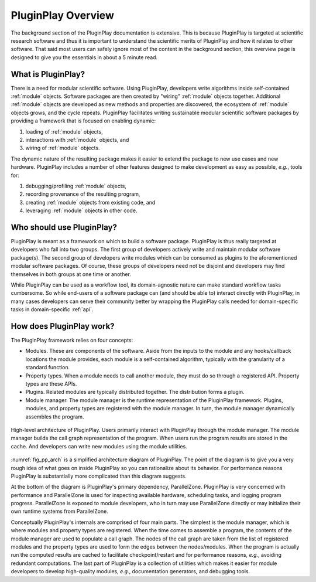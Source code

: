 .. Copyright 2022 NWChemEx-Project
..
.. Licensed under the Apache License, Version 2.0 (the "License");
.. you may not use this file except in compliance with the License.
.. You may obtain a copy of the License at
..
.. http://www.apache.org/licenses/LICENSE-2.0
..
.. Unless required by applicable law or agreed to in writing, software
.. distributed under the License is distributed on an "AS IS" BASIS,
.. WITHOUT WARRANTIES OR CONDITIONS OF ANY KIND, either express or implied.
.. See the License for the specific language governing permissions and
.. limitations under the License.

.. _pp_overview:

###################
PluginPlay Overview
###################

The background section of the PluginPlay documentation is extensive. This is
because PluginPlay is targeted at scientific research software and thus it
is important to understand the scientific merits of PluginPlay and how it
relates to other software. That said most users can safely ignore most of the
content in the background section, this overview page is designed to give you
the essentials in about a 5 minute read.

*******************
What is PluginPlay?
*******************

There is a need for modular scientific software. Using PluginPlay, developers
write algorithms inside self-contained :ref:`module` objects. Software packages
are then created by "wiring" :ref:`module` objects together. Additional
:ref:`module` objects are developed as new methods and properties are
discovered, the ecosystem of :ref:`module` objects grows, and the cycle
repeats. PluginPlay facilitates writing sustainable modular scientific software
packages by providing a framework that is focused on enabling dynamic:

#. loading of :ref:`module` objects,
#. interactions with :ref:`module` objects, and
#. wiring of :ref:`module` objects.

The dynamic nature of the resulting package makes it easier to extend the
package to new use cases and new hardware. PluginPlay includes a number of
other features designed to make development as easy as possible, *e.g.*, tools
for:

#. debugging/profiling :ref:`module` objects,
#. recording provenance of the resulting program,
#. creating :ref:`module` objects from existing code, and
#. leveraging :ref:`module` objects in other code.


**************************
Who should use PluginPlay?
**************************

PluginPlay is meant as a framework on which to build a software package.
PluginPlay is thus really targeted at developers who fall into two groups. The
first group of developers actively write and maintain modular software
package(s). The second group of developers write modules which can be consumed
as plugins to the aforementioned modular software packages. Of course, these
groups of developers need not be disjoint and developers may find themselves
in both groups at one time or another.

While PluginPlay can be used as a workflow tool, its domain-agnostic nature
can make standard workflow tasks cumbersome. So while end-users of a software
package can (and should be able to) interact directly with PluginPlay, in many
cases developers can serve their community better by wrapping the PluginPlay
calls needed for domain-specific tasks in domain-specific :ref:`api`.

*************************
How does PluginPlay work?
*************************

The PluginPlay framework relies on four concepts:

- Modules. These are components of the software. Aside from the inputs to the
  module and any hooks/callback locations the module provides, each module is
  a self-contained algorithm, typically with the granularity of a standard
  function.
- Property types. When a module needs to call another module, they must do so
  through a registered API. Property types are these APIs.
- Plugins. Related modules are typically distributed together. The distribution
  forms a plugin.
- Module manager. The module manager is the runtime representation of
  the PluginPlay framework. Plugins, modules, and property types are
  registered with the module manager. In turn, the module manager dynamically
  assembles the program.

.. _fig_pp_arch:

.. figure:: assets/architecture_simple.png
   :align: center

   High-level architecture of PluginPlay. Users primarily interact with
   PluginPlay through the module manager. The module manager builds the call
   graph representation of the program. When users run the program results
   are stored in the cache. And developers can write new modules using the
   module utilities.

:numref:`fig_pp_arch` is a simplified architecture diagram of PluginPlay. The
point of the diagram is to give you a very rough idea of what goes on inside
PluginPlay so you can rationalize about its behavior. For performance reasons
PluginPlay is substantially more complicated than this diagram suggests.

At the bottom of the diagram is PluginPlay's primary dependency, ParallelZone.
PluginPlay is very concerned with performance and ParallelZone is used for
inspecting available hardware, scheduling tasks, and logging program progress.
ParallelZone is exposed to module developers, who in turn may use ParallelZone
directly or may initialize their own runtime systems from ParallelZone.

Conceptually PluginPlay's internals are comprised of four main parts. The
simplest is the module manager, which is where modules and property types are
registered. When the time comes to assemble a program, the contents of the
module manager are used to populate a call graph. The nodes of the call graph
are taken from the list of registered modules and the property types are used
to form the edges between the nodes/modules. When the program is actually run
the computed results are cached to facilitate checkpoint/restart and for
performance reasons, *e.g.*, avoiding redundant computations. The last part of
PluginPlay is a collection of utilities which makes it easier for module
developers to develop high-quality modules, *e.g.*, documentation generators,
and debugging tools.
